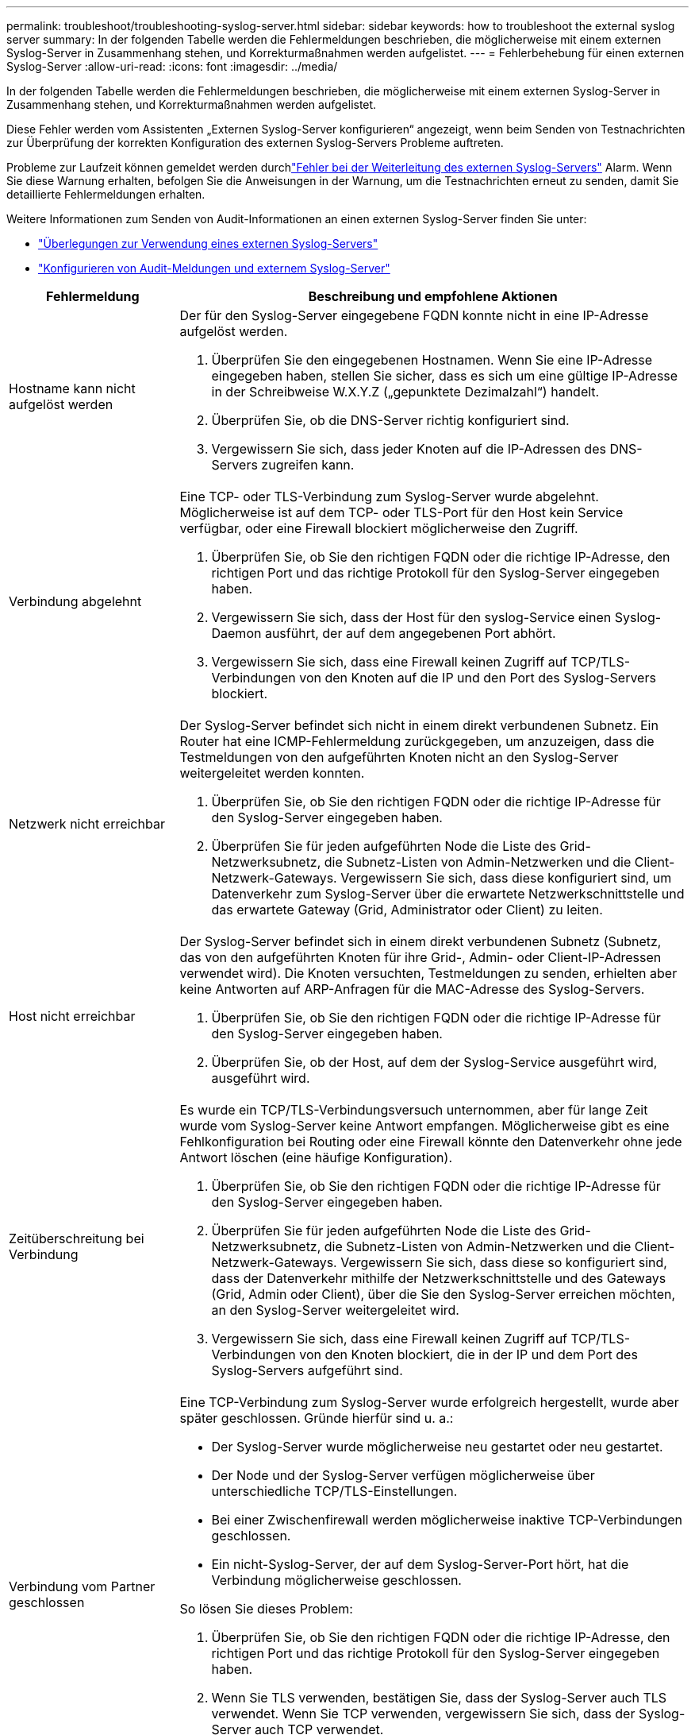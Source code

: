 ---
permalink: troubleshoot/troubleshooting-syslog-server.html 
sidebar: sidebar 
keywords: how to troubleshoot the external syslog server 
summary: In der folgenden Tabelle werden die Fehlermeldungen beschrieben, die möglicherweise mit einem externen Syslog-Server in Zusammenhang stehen, und Korrekturmaßnahmen werden aufgelistet. 
---
= Fehlerbehebung für einen externen Syslog-Server
:allow-uri-read: 
:icons: font
:imagesdir: ../media/


[role="lead"]
In der folgenden Tabelle werden die Fehlermeldungen beschrieben, die möglicherweise mit einem externen Syslog-Server in Zusammenhang stehen, und Korrekturmaßnahmen werden aufgelistet.

Diese Fehler werden vom Assistenten „Externen Syslog-Server konfigurieren“ angezeigt, wenn beim Senden von Testnachrichten zur Überprüfung der korrekten Konfiguration des externen Syslog-Servers Probleme auftreten.

Probleme zur Laufzeit können gemeldet werden durchlink:../monitor/alerts-reference.html#audit-and-syslog-alerts["Fehler bei der Weiterleitung des externen Syslog-Servers"] Alarm. Wenn Sie diese Warnung erhalten, befolgen Sie die Anweisungen in der Warnung, um die Testnachrichten erneut zu senden, damit Sie detaillierte Fehlermeldungen erhalten.

Weitere Informationen zum Senden von Audit-Informationen an einen externen Syslog-Server finden Sie unter:

* link:../monitor/considerations-for-external-syslog-server.html["Überlegungen zur Verwendung eines externen Syslog-Servers"]
* link:../monitor/configure-audit-messages.html["Konfigurieren von Audit-Meldungen und externem Syslog-Server"]


[cols="1a,3a"]
|===
| Fehlermeldung | Beschreibung und empfohlene Aktionen 


 a| 
Hostname kann nicht aufgelöst werden
 a| 
Der für den Syslog-Server eingegebene FQDN konnte nicht in eine IP-Adresse aufgelöst werden.

. Überprüfen Sie den eingegebenen Hostnamen. Wenn Sie eine IP-Adresse eingegeben haben, stellen Sie sicher, dass es sich um eine gültige IP-Adresse in der Schreibweise W.X.Y.Z („gepunktete Dezimalzahl“) handelt.
. Überprüfen Sie, ob die DNS-Server richtig konfiguriert sind.
. Vergewissern Sie sich, dass jeder Knoten auf die IP-Adressen des DNS-Servers zugreifen kann.




 a| 
Verbindung abgelehnt
 a| 
Eine TCP- oder TLS-Verbindung zum Syslog-Server wurde abgelehnt. Möglicherweise ist auf dem TCP- oder TLS-Port für den Host kein Service verfügbar, oder eine Firewall blockiert möglicherweise den Zugriff.

. Überprüfen Sie, ob Sie den richtigen FQDN oder die richtige IP-Adresse, den richtigen Port und das richtige Protokoll für den Syslog-Server eingegeben haben.
. Vergewissern Sie sich, dass der Host für den syslog-Service einen Syslog-Daemon ausführt, der auf dem angegebenen Port abhört.
. Vergewissern Sie sich, dass eine Firewall keinen Zugriff auf TCP/TLS-Verbindungen von den Knoten auf die IP und den Port des Syslog-Servers blockiert.




 a| 
Netzwerk nicht erreichbar
 a| 
Der Syslog-Server befindet sich nicht in einem direkt verbundenen Subnetz. Ein Router hat eine ICMP-Fehlermeldung zurückgegeben, um anzuzeigen, dass die Testmeldungen von den aufgeführten Knoten nicht an den Syslog-Server weitergeleitet werden konnten.

. Überprüfen Sie, ob Sie den richtigen FQDN oder die richtige IP-Adresse für den Syslog-Server eingegeben haben.
. Überprüfen Sie für jeden aufgeführten Node die Liste des Grid-Netzwerksubnetz, die Subnetz-Listen von Admin-Netzwerken und die Client-Netzwerk-Gateways. Vergewissern Sie sich, dass diese konfiguriert sind, um Datenverkehr zum Syslog-Server über die erwartete Netzwerkschnittstelle und das erwartete Gateway (Grid, Administrator oder Client) zu leiten.




 a| 
Host nicht erreichbar
 a| 
Der Syslog-Server befindet sich in einem direkt verbundenen Subnetz (Subnetz, das von den aufgeführten Knoten für ihre Grid-, Admin- oder Client-IP-Adressen verwendet wird). Die Knoten versuchten, Testmeldungen zu senden, erhielten aber keine Antworten auf ARP-Anfragen für die MAC-Adresse des Syslog-Servers.

. Überprüfen Sie, ob Sie den richtigen FQDN oder die richtige IP-Adresse für den Syslog-Server eingegeben haben.
. Überprüfen Sie, ob der Host, auf dem der Syslog-Service ausgeführt wird, ausgeführt wird.




 a| 
Zeitüberschreitung bei Verbindung
 a| 
Es wurde ein TCP/TLS-Verbindungsversuch unternommen, aber für lange Zeit wurde vom Syslog-Server keine Antwort empfangen. Möglicherweise gibt es eine Fehlkonfiguration bei Routing oder eine Firewall könnte den Datenverkehr ohne jede Antwort löschen (eine häufige Konfiguration).

. Überprüfen Sie, ob Sie den richtigen FQDN oder die richtige IP-Adresse für den Syslog-Server eingegeben haben.
. Überprüfen Sie für jeden aufgeführten Node die Liste des Grid-Netzwerksubnetz, die Subnetz-Listen von Admin-Netzwerken und die Client-Netzwerk-Gateways. Vergewissern Sie sich, dass diese so konfiguriert sind, dass der Datenverkehr mithilfe der Netzwerkschnittstelle und des Gateways (Grid, Admin oder Client), über die Sie den Syslog-Server erreichen möchten, an den Syslog-Server weitergeleitet wird.
. Vergewissern Sie sich, dass eine Firewall keinen Zugriff auf TCP/TLS-Verbindungen von den Knoten blockiert, die in der IP und dem Port des Syslog-Servers aufgeführt sind.




 a| 
Verbindung vom Partner geschlossen
 a| 
Eine TCP-Verbindung zum Syslog-Server wurde erfolgreich hergestellt, wurde aber später geschlossen. Gründe hierfür sind u. a.:

* Der Syslog-Server wurde möglicherweise neu gestartet oder neu gestartet.
* Der Node und der Syslog-Server verfügen möglicherweise über unterschiedliche TCP/TLS-Einstellungen.
* Bei einer Zwischenfirewall werden möglicherweise inaktive TCP-Verbindungen geschlossen.
* Ein nicht-Syslog-Server, der auf dem Syslog-Server-Port hört, hat die Verbindung möglicherweise geschlossen.


So lösen Sie dieses Problem:

. Überprüfen Sie, ob Sie den richtigen FQDN oder die richtige IP-Adresse, den richtigen Port und das richtige Protokoll für den Syslog-Server eingegeben haben.
. Wenn Sie TLS verwenden, bestätigen Sie, dass der Syslog-Server auch TLS verwendet. Wenn Sie TCP verwenden, vergewissern Sie sich, dass der Syslog-Server auch TCP verwendet.
. Überprüfen Sie, ob eine Zwischenfirewall nicht für das Schließen inaktiver TCP-Verbindungen konfiguriert ist.




 a| 
Fehler beim TLS-Zertifikat
 a| 
Das vom Syslog-Server empfangene Serverzertifikat war nicht mit dem von Ihnen angegebenen CA-Zertifikatspaket und dem von Ihnen angegebenen Clientzertifikat kompatibel.

. Vergewissern Sie sich, dass das CA-Zertifikatbündel und das Clientzertifikat (falls vorhanden) mit dem Serverzertifikat auf dem Syslog-Server kompatibel sind.
. Vergewissern Sie sich, dass die Identitäten im Serverzertifikat vom Syslog-Server die erwarteten IP- oder FQDN-Werte enthalten.




 a| 
Weiterleitung angehalten
 a| 
Syslog-Datensätze werden nicht mehr an den Syslog-Server weitergeleitet, und StorageGRID kann den Grund nicht erkennen.

Überprüfen Sie die mit diesem Fehler bereitgestellten Debugging-Protokolle, um zu versuchen, die Grundursache zu ermitteln.



 a| 
TLS-Sitzung beendet
 a| 
Der Syslog-Server hat die TLS-Sitzung beendet und StorageGRID kann den Grund nicht erkennen.

. Überprüfen Sie die mit diesem Fehler bereitgestellten Debugging-Protokolle, um zu versuchen, die Grundursache zu ermitteln.
. Überprüfen Sie, ob Sie den richtigen FQDN oder die richtige IP-Adresse, den richtigen Port und das richtige Protokoll für den Syslog-Server eingegeben haben.
. Wenn Sie TLS verwenden, bestätigen Sie, dass der Syslog-Server auch TLS verwendet. Wenn Sie TCP verwenden, vergewissern Sie sich, dass der Syslog-Server auch TCP verwendet.
. Vergewissern Sie sich, dass das CA-Zertifikatbündel und das Clientzertifikat (falls vorhanden) mit dem Serverzertifikat vom Syslog-Server kompatibel sind.
. Vergewissern Sie sich, dass die Identitäten im Serverzertifikat vom Syslog-Server die erwarteten IP- oder FQDN-Werte enthalten.




 a| 
Abfrage der Ergebnisse fehlgeschlagen
 a| 
Der für die Konfiguration und Tests des Syslog-Servers verwendete Admin-Node kann die Testergebnisse nicht von den aufgeführten Nodes anfordern. Mindestens ein Node ist ausgefallen.

. Befolgen Sie die Standardschritte zur Fehlerbehebung, um sicherzustellen, dass die Knoten online sind und alle erwarteten Services ausgeführt werden.
. Starten Sie den falsch-Dienst auf den aufgeführten Knoten neu.


|===